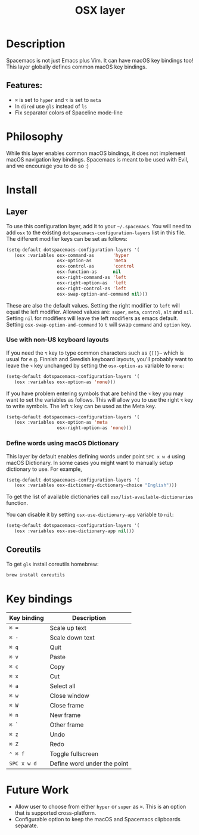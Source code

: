 #+TITLE: OSX layer

#+TAGS: layer|os

[[file:img/apple.png]]

* Table of Contents                     :TOC_5_gh:noexport:
- [[#description][Description]]
  - [[#features][Features:]]
- [[#philosophy][Philosophy]]
- [[#install][Install]]
  - [[#layer][Layer]]
    - [[#use-with-non-us-keyboard-layouts][Use with non-US keyboard layouts]]
    - [[#define-words-using-macos-dictionary][Define words using macOS Dictionary]]
  - [[#coreutils][Coreutils]]
- [[#key-bindings][Key bindings]]
- [[#future-work][Future Work]]

* Description
Spacemacs is not just Emacs plus Vim. It can have macOS key bindings too! This
layer globally defines common macOS key bindings.

** Features:
- ~⌘~ is set to ~hyper~ and ~⌥~ is set to ~meta~
- In =dired= use =gls= instead of =ls=
- Fix separator colors of Spaceline mode-line

* Philosophy
While this layer enables common macOS bindings, it does not implement macOS
navigation key bindings. Spacemacs is meant to be used with Evil, and we
encourage you to do so :)

* Install
** Layer
To use this configuration layer, add it to your =~/.spacemacs=. You will need to
add =osx= to the existing =dotspacemacs-configuration-layers= list in this file.
The different modifier keys can be set as follows:

#+BEGIN_SRC emacs-lisp
  (setq-default dotspacemacs-configuration-layers '(
     (osx :variables osx-command-as       'hyper
                     osx-option-as        'meta
                     osx-control-as       'control
                     osx-function-as      nil
                     osx-right-command-as 'left
                     osx-right-option-as  'left
                     osx-right-control-as 'left
                     osx-swap-option-and-command nil)))
#+END_SRC

These are also the default values. Setting the right modifier to =left=
will equal the left modifier. Allowed values are: =super=, =meta=, =control=,
=alt= and =nil=.
Setting =nil= for modifiers will leave the left modifiers as emacs default.
Setting =osx-swap-option-and-command= to =t= will swap =command= and =option= key.

*** Use with non-US keyboard layouts
If you need the ~⌥~ key to type common characters such as ={[]}~= which is usual
for e.g. Finnish and Swedish keyboard layouts, you'll probably want to leave the
~⌥~ key unchanged by setting the =osx-option-as= variable to =none=:

#+BEGIN_SRC emacs-lisp
  (setq-default dotspacemacs-configuration-layers '(
     (osx :variables osx-option-as 'none)))
#+END_SRC

If you have problem entering symbols that are behind the ~⌥~ key you may want to
set the variables as follows. This will allow you to use
the right ~⌥~ key to write symbols. The left ~⌥~ key can be used as the Meta
key.

#+BEGIN_SRC emacs-lisp
  (setq-default dotspacemacs-configuration-layers '(
     (osx :variables osx-option-as 'meta
                     osx-right-option-as 'none)))
#+END_SRC

*** Define words using macOS Dictionary
This layer by default enables defining words under point ~SPC x w d~ using macOS
Dictionary. In some cases you might want to manually setup dictionary to use.
For example,

#+BEGIN_SRC emacs-lisp
  (setq-default dotspacemacs-configuration-layers '(
     (osx :variables osx-dictionary-dictionary-choice "English")))
#+END_SRC

To get the list of available dictionaries call =osx/list-available-dictionaries=
function.

You can disable it by setting =osx-use-dictionary-app= variable to =nil=:

#+BEGIN_SRC emacs-lisp
  (setq-default dotspacemacs-configuration-layers '(
     (osx :variables osx-use-dictionary-app nil)))
#+END_SRC

** Coreutils
To get =gls= install coreutils homebrew:

#+BEGIN_SRC sh
  brew install coreutils
#+END_SRC

* Key bindings

| Key binding | Description                 |
|-------------+-----------------------------|
| ~⌘ =~       | Scale up text               |
| ~⌘ -~       | Scale down text             |
| ~⌘ q~       | Quit                        |
| ~⌘ v~       | Paste                       |
| ~⌘ c~       | Copy                        |
| ~⌘ x~       | Cut                         |
| ~⌘ a~       | Select all                  |
| ~⌘ w~       | Close window                |
| ~⌘ W~       | Close frame                 |
| ~⌘ n~       | New frame                   |
| ~⌘ `~       | Other frame                 |
| ~⌘ z~       | Undo                        |
| ~⌘ Z~       | Redo                        |
| ~⌃ ⌘ f~     | Toggle fullscreen           |
| ~SPC x w d~ | Define word under the point |

* Future Work
- Allow user to choose from either ~hyper~ or ~super~ as ~⌘~. This is an option
  that is supported cross-platform.
- Configurable option to keep the macOS and Spacemacs clipboards separate.
